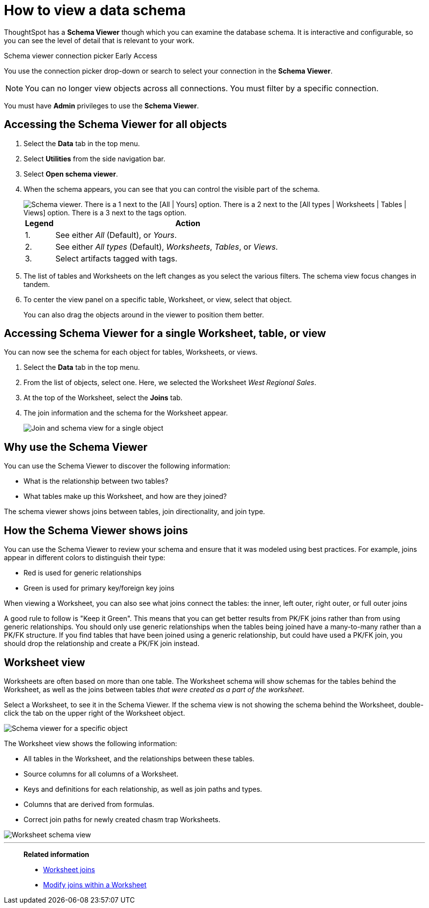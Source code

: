 = How to view a data schema
:last_updated: 05/25/2021
:linkattrs:
:experimental:
:page-layout: default-cloud
:page-aliases: /admin/loading/schema-viewer.adoc
:description: Use the schema viewer to see tables and Worksheets and their relationships.

ThoughtSpot has a *Schema Viewer* though which you can examine the database schema.
It is interactive and configurable, so you can see the level of detail that is relevant to your work.

.Schema viewer connection picker [.badge.badge-early-access]#Early Access#
****
You use the connection picker drop-down or search to select your connection in the *Schema Viewer*.

NOTE: You can no longer view objects across all connections. You must filter by a specific connection.
****

You must have *Admin* privileges to use the *Schema Viewer*.

== Accessing the Schema Viewer for all objects

. Select the *Data* tab in the top menu.

. Select *Utilities* from the side navigation bar.

. Select *Open schema viewer*.

. When the schema appears, you can see that you can control the visible part of the schema.
+
image::schema_viewer.png[Schema viewer. There is a 1 next to the [All | Yours] option. There is a 2 next to the [All types | Worksheets | Tables | Views] option. There is a 3 next to the tags option.]
+
[cols="10%,90%"]
|===
| Legend | Action

| 1.
| See either _All_ (Default), or _Yours_.

| 2.
| See either _All types_ (Default), _Worksheets_, _Tables_, or _Views_.

| 3.
| Select artifacts tagged with tags.
|===

. The list of tables and Worksheets on the left changes as you select the various filters.
The schema view focus changes in tandem.
. To center the view panel on a specific table, Worksheet, or view, select that object.
+
You can also drag the objects around in the viewer to position them better.

== Accessing Schema Viewer for a single Worksheet, table, or view

You can now see the schema for each object for tables, Worksheets, or views.

. Select the *Data* tab in the top menu.

. From the list of objects, select one.
Here, we selected the Worksheet _West Regional Sales_.
. At the top of the Worksheet, select the *Joins* tab.

. The join information and the schema for the Worksheet appear.
+
image::worksheet-join-schema.png[Join and schema view for a single object]

== Why use the Schema Viewer

You can use the Schema Viewer to discover the following information:

* What is the relationship between two tables?
* What tables make up this Worksheet, and how are they joined?

The schema viewer shows joins between tables, join directionality, and join type.

////
()
(whether they are Foreign Key to Primary Key, relationship joins, or joins
defined by users through the web interface). Use the **Table** list to find a
specific table or worksheet.
////

== How the Schema Viewer shows joins

You can use the Schema Viewer to review your schema and ensure that it was modeled using best practices.
For example, joins appear in different colors to distinguish their type:

* Red is used for generic relationships
* Green is used for primary key/foreign key joins

When viewing a Worksheet, you can also see what joins connect the tables: the inner, left outer, right outer, or full outer joins

A good rule to follow is "Keep it Green".
This means that you can get better results from PK/FK joins rather than from using generic relationships.
You should only use generic relationships when the tables being joined have a many-to-many rather than a PK/FK structure.
If you find tables that have been joined using a generic relationship, but could have used a PK/FK join, you should drop the relationship and create a PK/FK join instead.

== Worksheet view

Worksheets are often based on more than one table.
The Worksheet schema will show schemas for the tables behind the Worksheet, as well as the joins between tables _that were created as a part of the worksheet_.

Select a Worksheet, to see it in the Schema Viewer.
If the schema view is not showing the schema behind the Worksheet, double-click the tab on the upper right of the Worksheet object.

image::worksheet_viewer_schema.png[Schema viewer for a specific object]

The Worksheet view shows the following information:

* All tables in the Worksheet, and the relationships between these tables.
* Source columns for all columns of a Worksheet.
* Keys and definitions for each relationship, as well as join paths and types.
* Columns that are derived from formulas.
* Correct join paths for newly created chasm trap Worksheets.

image::worksheet_viewer.png[Worksheet schema view]

'''
> **Related information**
>
> * xref:join-add.adoc[Worksheet joins]
> * xref:join-worksheet-edit.adoc[Modify joins within a Worksheet]
